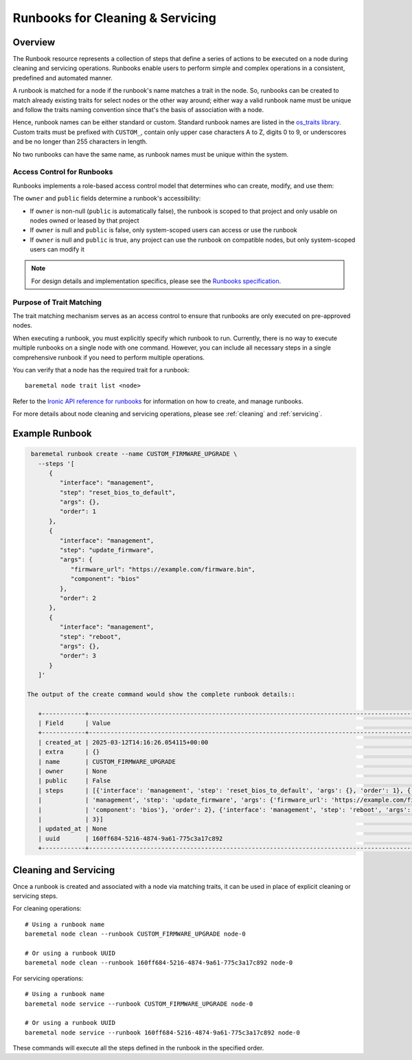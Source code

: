 .. _runbooks:

=================================
Runbooks for Cleaning & Servicing
=================================

Overview
========

The Runbook resource represents a collection of steps that define a
series of actions to be executed on a node during cleaning and servicing
operations. Runbooks enable users to perform simple and complex operations
in a consistent, predefined and automated manner.

A runbook is matched for a node if the runbook's name matches a trait in the
node. So, runbooks can be created to match already existing traits for select
nodes or the other way around; either way a valid runbook name must be unique
and follow the traits naming convention since that's the basis of association
with a node.

Hence, runbook names can be either standard or custom. Standard runbook names
are listed in the `os_traits library <https://docs.openstack.org/os-traits/latest/>`_.
Custom traits must be prefixed with ``CUSTOM_``, contain only upper case
characters A to Z, digits 0 to 9, or underscores and be no longer than 255
characters in length.

No two runbooks can have the same name, as runbook names must be unique
within the system.

Access Control for Runbooks
---------------------------

Runbooks implements a role-based access control model that determines who can
create, modify, and use them:

The ``owner`` and ``public`` fields determine a runbook's accessibility:

* If ``owner`` is non-null (``public`` is automatically false), the runbook is
  scoped to that project and only usable on nodes owned or leased by that
  project
* If ``owner`` is null and ``public`` is false, only system-scoped users can access
  or use the runbook
* If ``owner`` is null and ``public`` is true, any project can use the runbook on
  compatible nodes, but only system-scoped users can modify it

.. note::
   For design details and implementation specifics, please see the
   `Runbooks specification <https://specs.openstack.org/openstack/ironic-specs/specs/not-implemented/runbooks.html>`_.

Purpose of Trait Matching
-------------------------

The trait matching mechanism serves as an access control to ensure that
runbooks are only executed on pre-approved nodes.

When executing a runbook, you must explicitly specify which runbook to run.
Currently, there is no way to execute multiple runbooks on a single node with
one command. However, you can include all necessary steps in a single
comprehensive runbook if you need to perform multiple operations.

You can verify that a node has the required trait for a runbook::

    baremetal node trait list <node>

Refer to the `Ironic API reference for runbooks <https://docs.openstack.org/api-ref/baremetal/#runbooks-runbooks>`_
for information on how to create, and manage runbooks.

For more details about node cleaning and servicing operations, please see
:ref:`cleaning` and :ref:`servicing`.

Example Runbook
===============

.. code-block:: bash

    baremetal runbook create --name CUSTOM_FIRMWARE_UPGRADE \
      --steps '[
         {
            "interface": "management",
            "step": "reset_bios_to_default",
            "args": {},
            "order": 1
         },
         {
            "interface": "management",
            "step": "update_firmware",
            "args": {
               "firmware_url": "https://example.com/firmware.bin",
               "component": "bios"
            },
            "order": 2
         },
         {
            "interface": "management",
            "step": "reboot",
            "args": {},
            "order": 3
         }
      ]'

   The output of the create command would show the complete runbook details::

      +------------+---------------------------------------------------------------------------------------------------------+
      | Field      | Value                                                                                                   |
      +------------+---------------------------------------------------------------------------------------------------------+
      | created_at | 2025-03-12T14:16:26.054115+00:00                                                                        |
      | extra      | {}                                                                                                      |
      | name       | CUSTOM_FIRMWARE_UPGRADE                                                                                 |
      | owner      | None                                                                                                    |
      | public     | False                                                                                                   |
      | steps      | [{'interface': 'management', 'step': 'reset_bios_to_default', 'args': {}, 'order': 1}, {'interface':    |
      |            | 'management', 'step': 'update_firmware', 'args': {'firmware_url': 'https://example.com/firmware.bin',   |
      |            | 'component': 'bios'}, 'order': 2}, {'interface': 'management', 'step': 'reboot', 'args': {}, 'order':   |
      |            | 3}]                                                                                                     |
      | updated_at | None                                                                                                    |
      | uuid       | 160ff684-5216-4874-9a61-775c3a17c892                                                                    |
      +------------+---------------------------------------------------------------------------------------------------------+

Cleaning and Servicing
======================

Once a runbook is created and associated with a node via matching traits,
it can be used in place of explicit cleaning or servicing steps.

For cleaning operations::

    # Using a runbook name
    baremetal node clean --runbook CUSTOM_FIRMWARE_UPGRADE node-0

    # Or using a runbook UUID
    baremetal node clean --runbook 160ff684-5216-4874-9a61-775c3a17c892 node-0

For servicing operations::

    # Using a runbook name
    baremetal node service --runbook CUSTOM_FIRMWARE_UPGRADE node-0

    # Or using a runbook UUID
    baremetal node service --runbook 160ff684-5216-4874-9a61-775c3a17c892 node-0

These commands will execute all the steps defined in the runbook in the
specified order.
